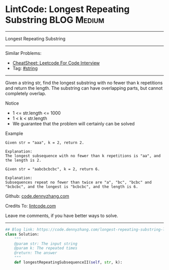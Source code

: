 * LintCode: Longest Repeating Substring                          :BLOG:Medium:
#+STARTUP: showeverything
#+OPTIONS: toc:nil \n:t ^:nil creator:nil d:nil
:PROPERTIES:
:type:     misc
:END:
---------------------------------------------------------------------
Longest Repeating Substring
---------------------------------------------------------------------
#+BEGIN_HTML
<a href="https://github.com/dennyzhang/code.dennyzhang.com/tree/master/problems/longest-repeating-substring-lint"><img align="right" width="200" height="183" src="https://www.dennyzhang.com/wp-content/uploads/denny/watermark/github.png" /></a>
#+END_HTML
Similar Problems:
- [[https://cheatsheet.dennyzhang.com/cheatsheet-leetcode-A4][CheatSheet: Leetcode For Code Interview]]
- Tag: [[https://code.dennyzhang.com/review-string][#string]]
---------------------------------------------------------------------
Given a string str, find the longest substring with no fewer than k repetitions and return the length. The substring can have overlapping parts, but cannot completely overlap.

 Notice
- 1 <= str.length <= 1000
- 1 < k < str.length
- We guarantee that the problem will certainly can be solved

Example
#+BEGIN_EXAMPLE
Given str = "aaa", k = 2, return 2.

Explanation:
The longest subsequence with no fewer than k repetitions is "aa", and the length is 2.
#+END_EXAMPLE

#+BEGIN_EXAMPLE
Given str = "aabcbcbcbc", k = 2, return 6.

Explanation:
Subsequences repeat no fewer than twice are "a", "bc", "bcbc" and "bcbcbc", and the longest is "bcbcbc", and the length is 6.
#+END_EXAMPLE

Github: [[https://github.com/dennyzhang/code.dennyzhang.com/tree/master/problems/longest-repeating-substring-lint][code.dennyzhang.com]]

Credits To: [[http://www.lintcode.com/en/problem/longest-repeating-substring/][lintcode.com]]

Leave me comments, if you have better ways to solve.
---------------------------------------------------------------------

#+BEGIN_SRC python
## Blog link: https://code.dennyzhang.com/longest-repeating-substring-lint
class Solution:
    """
    @param str: The input string
    @param k: The repeated times
    @return: The answer
    """
    def longestRepeatingSubsequenceII(self, str, k):
#+END_SRC

#+BEGIN_HTML
<div style="overflow: hidden;">
<div style="float: left; padding: 5px"> <a href="https://www.linkedin.com/in/dennyzhang001"><img src="https://www.dennyzhang.com/wp-content/uploads/sns/linkedin.png" alt="linkedin" /></a></div>
<div style="float: left; padding: 5px"><a href="https://github.com/dennyzhang"><img src="https://www.dennyzhang.com/wp-content/uploads/sns/github.png" alt="github" /></a></div>
<div style="float: left; padding: 5px"><a href="https://www.dennyzhang.com/slack" target="_blank" rel="nofollow"><img src="https://www.dennyzhang.com/wp-content/uploads/sns/slack.png" alt="slack"/></a></div>
</div>
#+END_HTML
